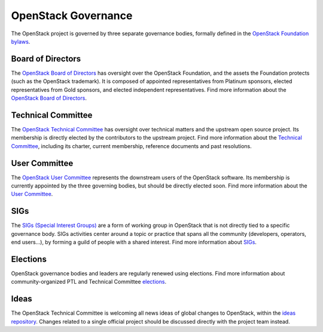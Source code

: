 ======================
 OpenStack Governance
======================

The OpenStack project is governed by three separate governance bodies,
formally defined in the `OpenStack Foundation bylaws`_.


Board of Directors
------------------

The `OpenStack Board of Directors <https://wiki.openstack.org/wiki/Governance/Foundation>`_
has oversight over the OpenStack Foundation, and the assets the Foundation
protects (such as the OpenStack trademark). It is composed of appointed
representatives from Platinum sponsors, elected representatives from Gold
sponsors, and elected independent representatives. Find more information about
the `OpenStack Board of Directors <https://wiki.openstack.org/wiki/Governance/Foundation>`_.


Technical Committee
-------------------

The `OpenStack Technical Committee <https://governance.openstack.org/tc/>`_ has
oversight over technical matters and the upstream open source project. Its
membership is directly elected by the contributors to the upstream project. Find
more information about the `Technical Committee <http://governance.openstack.org/tc/>`_,
including its charter, current membership, reference documents and past resolutions.


User Committee
--------------

The `OpenStack User Committee <https://governance.openstack.org/uc/>`_
represents the downstream users of the OpenStack software. Its membership is
currently appointed by the three governing bodies, but should be directly
elected soon. Find more information about the `User Committee <https://governance.openstack.org/uc/>`_.


SIGs
----

The `SIGs (Special Interest Groups) <https://governance.openstack.org/sigs/>`_
are a form of working group in OpenStack that is not directly tied to a
specific governance body. SIGs activities center around a topic or practice
that spans all the community (developers, operators, end users...), by
forming a guild of people with a shared interest. Find more information about
`SIGs <https://governance.openstack.org/sigs/>`_.


Elections
---------

OpenStack governance bodies and leaders are regularly renewed using elections.
Find more information about community-organized PTL and Technical
Committee `elections <https://governance.openstack.org/election/>`_.

Ideas
-----

The OpenStack Technical Committee is welcoming all news ideas of global changes
to OpenStack, within the `ideas repository <https://governance.openstack.org/ideas/>`_.
Changes related to a single official project should be discussed directly with
the project team instead.

.. _`OpenStack Foundation bylaws`: http://www.openstack.org/legal/bylaws-of-the-openstack-foundation/

